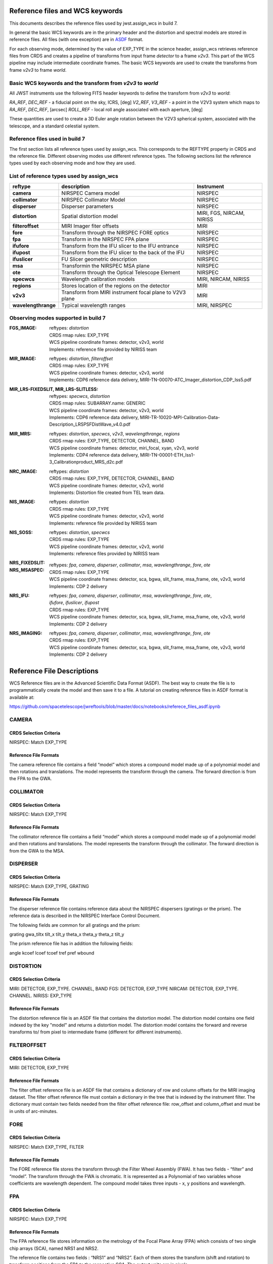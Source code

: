 Reference files and WCS keywords
================================

This documents describes the reference files used by jwst.assign_wcs in
build 7.

In general the basic WCS keywords are in the primary header and the distortion
and spectral models are stored in reference files. All files (with one exception) are in
`ASDF <http://asdf-standard.readthedocs.org/en/latest/>`__  format.

For each observing mode, determined by the value of EXP_TYPE in the science header,
assign_wcs retrieves reference files from CRDS and creates a pipeline of transforms from
input frame `detector` to a frame `v2v3`. This part of the WCS pipeline may include
intermediate coordinate frames. The basic WCS keywords are used to create
the transforms from frame `v2v3` to frame `world`.

Basic WCS keywords and the transform from `v2v3` to `world`
-----------------------------------------------------------

All JWST instruments use the following FITS header keywords to define the transform from `v2v3` to `world`:

`RA_REF`, `DEC_REF` - a fiducial point on the sky, ICRS, [deg]
`V2_REF`, `V3_REF` - a point in the V2V3 system which maps to `RA_REF`, `DEC_REF`, [arcsec]
`ROLL_REF` - local roll angle associated with each aperture, [deg]

These quantities are used to create a 3D Euler angle rotation between the V2V3 spherical system,
associated with the telescope, and a standard celestial system.

Reference files used in build 7
-------------------------------

The first section lists all reference types used by assign_wcs. This corresponds to the
REFTYPE property in CRDS and the reference file. Different observing modes use different
reference types.
The following sections list the reference types used by each observing mode
and how they are used.

List of reference types used by assign_wcs
------------------------------------------



===================    ==========================================================   ============================
reftype                                     description                              Instrument
===================    ==========================================================   ============================
**camera**             NIRSPEC Camera model                                          NIRSPEC
**collimator**         NIRSPEC Collimator Model                                      NIRSPEC
**disperser**          Disperser parameters                                          NIRSPEC
**distortion**         Spatial distortion model                                      MIRI, FGS, NIRCAM, NIRISS
**filteroffset**       MIRI Imager fiter offsets                                     MIRI
**fore**               Transform through the NIRSPEC FORE optics                     NIRSPEC
**fpa**                Transform in the NIRSPEC FPA plane                            NIRSPEC
**ifufore**            Transform from the IFU slicer to the IFU entrance             NIRSPEC
**ifupost**            Transform from the IFU slicer to the back of the IFU          NIRSPEC
**ifuslicer**          FU Slicer geometric description                               NIRSPEC
**msa**                Transformin the NIRSPEC MSA plane                             NIRSPEC
**ote**                Transform through the Optical Telescope Element               NIRSPEC
**specwcs**            Wavelength calibration models                                 MIRI, NIRCAM, NIRISS
**regions**            Stores location of the regions on the detector                MIRI
**v2v3**               Transform from MIRI instrument focal plane to V2V3 plane      MIRI
**wavelengthrange**    Typical wavelength ranges                                     MIRI, NIRSPEC
===================    ==========================================================   ============================




Observing modes supported in build 7
------------------------------------

:FGS_IMAGE:

  | reftypes: *distortion*
  | CRDS rmap rules: EXP_TYPE
  | WCS pipeline coordinate frames: detector, v2v3, world
  | Implements: reference file provided by NIRISS team

:MIR_IMAGE:

  | reftypes: *distortion*, *filteroffset*
  | CRDS rmap rules: EXP_TYPE
  | WCS pipeline coordinate frames: detector, v2v3, world
  | Implements: CDP6 reference data delivery, MIRI-TN-00070-ATC_Imager_distortion_CDP_Iss5.pdf


:MIR_LRS-FIXEDSLIT, MIR_LRS-SLITLESS:

  | reftypes: *specwcs*, *distortion*
  | CRDS rmap rules: SUBARRAY.name: GENERIC
  | WCS pipeline coordinate frames: detector, v2v3, world
  | Implements: CDP6 reference data delivery, MIRI-TR-10020-MPI-Calibration-Data-Description_LRSPSFDistWave_v4.0.pdf


:MIR_MRS:

  | reftypes: *distortion*, *specwcs*, *v2v3*, *wavelengthrange*, *regions*
  | CRDS rmap rules: EXP_TYPE, DETECTOR, CHANNEL, BAND
  | WCS pipeline coordinate frames: detector, miri_focal, xyan, v2v3, world
  | Implements: CDP4 reference data delivery, MIRI-TN-00001-ETH_Iss1-3_Calibrationproduct_MRS_d2c.pdf

:NRC_IMAGE:

  | reftypes: *distortion*
  | CRDS rmap rules: EXP_TYPE, DETECTOR, CHANNEL, BAND
  | WCS pipeline coordinate frames: detector, v2v3, world
  | Implements: Distortion file created from TEL team data.

:NIS_IMAGE:

  | reftypes: *distortion*
  | CRDS rmap rules: EXP_TYPE
  | WCS pipeline coordinate frames: detector, v2v3, world
  | Implements: reference file provided by NIRISS team

:NIS_SOSS:

  | reftypes: *distortion*, *specwcs*
  | CRDS rmap rules: EXP_TYPE
  | WCS pipeline coordinate frames: detector, v2v3, world
  | Implements: reference files provided by NIRISS team

:NRS_FIXEDSLIT:
:NRS_MSASPEC:

  | reftypes: *fpa*, *camera*, *disperser*, *collimator*, *msa*, *wavelengthrange*, *fore*, *ote*
  | CRDS rmap rules: EXP_TYPE
  | WCS pipeline coordinate frames: detector, sca, bgwa, slit_frame, msa_frame, ote, v2v3, world
  | Implements: CDP 2 delivery

:NRS_IFU:

  | reftypes: *fpa*, *camera*, *disperser*, *collimator*, *msa*, *wavelengthrange*, *fore*, *ote*,
  | *ifufore*, *ifuslicer*, *ifupost*
  | CRDS rmap rules: EXP_TYPE
  | WCS pipeline coordinate frames: detector, sca, bgwa, slit_frame, msa_frame, ote, v2v3, world
  | Implements: CDP 2 delivery

:NRS_IMAGING:

  | reftypes: *fpa*, *camera*, *disperser*, *collimator*, *msa*, *wavelengthrange*, *fore*, *ote*
  | CRDS rmap rules: EXP_TYPE
  | WCS pipeline coordinate frames: detector, sca, bgwa, slit_frame, msa_frame, ote, v2v3, world
  | Implements: CDP 2 delivery


Reference File Descriptions
===========================

WCS Reference files are in the Advanced Scientific Data Format (ASDF).
The best way to create the file is to programmatically create the model and then save it to a file.
A tutorial on creating reference files in ASDF format is available at:

https://github.com/spacetelescope/jwreftools/blob/master/docs/notebooks/referece_files_asdf.ipynb


CAMERA
------

CRDS Selection Criteria
:::::::::::::::::::::::

NIRSPEC: Match EXP_TYPE

Reference File Formats
::::::::::::::::::::::

The camera reference file contains a field “model” which stores a compound model made up of a polynomial model and then rotations and translations.  The model represents the transform through the camera. The forward direction is from the FPA to the GWA.

COLLIMATOR
----------

CRDS Selection Criteria
:::::::::::::::::::::::

NIRSPEC: Match EXP_TYPE

Reference File Formats
::::::::::::::::::::::

The collimator reference file contains a field “model” which stores a compound model made up of a polynomial model and then rotations and translations.  The model represents the transform through the collimator. The forward direction is from the GWA to the MSA.

DISPERSER
---------

CRDS Selection Criteria
:::::::::::::::::::::::

NIRSPEC: Match EXP_TYPE, GRATING


Reference File Formats
::::::::::::::::::::::

The disperser reference file contains reference data about the NIRSPEC dispersers (gratings or the prism). The reference data is described in the NIRSPEC Interface Control Document.

The following fields are common for all gratings and the prism:

grating
gwa_tiltx
tilt_x
tilt_y
theta_x
theta_y
theta_z
tilt_y

The prism reference file has in addition the following fields:

angle
kcoef
lcoef
tcoef
tref
pref
wbound

DISTORTION
----------

CRDS Selection Criteria
:::::::::::::::::::::::

MIRI: DETECTOR, EXP_TYPE. CHANNEL, BAND
FGS: DETECTOR, EXP_TYPE
NIRCAM: DETECTOR, EXP_TYPE. CHANNEL.
NIRISS: EXP_TYPE

Reference File Formats
::::::::::::::::::::::

The distortion reference file is an ASDF file that contains the distortion model. The distortion model contains one field indexed by the key "model" and returns a distortion model. The distortion model contains the forward and reverse transforms to/ from pixel to intermediate frame (different for different instruments).

FILTEROFFSET
------------

CRDS Selection Criteria
:::::::::::::::::::::::

MIRI: DETECTOR, EXP_TYPE

Reference File Formats
::::::::::::::::::::::

The filter offset reference file is an ASDF file that contains a dictionary of row and column offsets for the MIRI imaging dataset. The filter offset reference file must contain a dictionary in the tree that is indexed by the instrument filter. The dictionary must contain two fields needed from the filter offset reference file: row_offset and column_offset and must be in units of arc-minutes.

FORE
----

CRDS Selection Criteria
:::::::::::::::::::::::

NIRSPEC: Match EXP_TYPE, FILTER

Reference File Formats
::::::::::::::::::::::

The FORE reference file stores the transform through the Filter Wheel Assembly (FWA). It has two fields - “filter” and “model”. The transform through the FWA is chromatic. It is represented as a Polynomial of two variables whose coefficients are wavelength dependent. The compound model takes three inputs - x, y positions and wavelength.

FPA
---

CRDS Selection Criteria
:::::::::::::::::::::::

NIRSPEC: Match EXP_TYPE

Reference File Formats
::::::::::::::::::::::

The FPA reference file stores information on the metrology of the Focal Plane Array (FPA) which consists of two single chip arrays (SCA), named NRS1 and NRS2.

The reference file contains two fields : “NRS1” and “NRS2”. Each of them stores the transform (shift and rotation) to transform positions from the FPA to the respective SCA. The output units are in pixels.

IFUFORE
-------

CRDS Selection Criteria
:::::::::::::::::::::::

NIRSPEC: Match EXP_TYPE

Reference File Formats
::::::::::::::::::::::

This file provides the parameters (Paraxial and distortions coefficients)
for the coordinate transforms from the MSA plane (in) to the plane of the IFU slicer.


IFUPOST
-------

CRDS Selection Criteria
:::::::::::::::::::::::

NIRSPEC: Match EXP_TYPE

Reference File Formats
::::::::::::::::::::::

The IFUPOST reference file provides the parameters (Paraxial and distortions coefficients) for the coordinate transforms from the slicer plane to the MSA plane (out), that is the plane of the IFU virtual slits.

The reference file contains models made up based on an offset and a polynomial. There is a model for each of the slits and is indexed by the slit number. The models is used as part of the conversion from the GWA to slit.


IFUSLICER
---------

CRDS Selection Criteria
:::::::::::::::::::::::

NIRSPEC: Match EXP_TYPE


Reference File Formats
::::::::::::::::::::::

The IFUSLICER stores information about the metrology of the IFU slicer - relative positioning and size of the aperture of each individual slicer and the absolute reference with respect to the center of the field of view.
The reference file contains two fields - “data” and “model”.
The “data” field is an array with 30 rows pertaining to the 30 slices and the columns are

slice number - [0 - 29]
x center - in meters
y center - in meters
x size - in meters
y size - in meters

The “model” field stores the model transforming positions from relative frame within the IFU slicer to the absolute position in the field of view. It’s a combination of shifts and rotation.

MSA
---

CRDS Selection Criteria
:::::::::::::::::::::::

NIRSPEC: Match EXP_TYPE

Reference File Formats
::::::::::::::::::::::

The MSA reference file contains information on the metrology of the microshutter array and the associated fixed slits - relative positioning of each individual shutter (assumed to be rectangular)
And the absolute position of each quadrant within the MSA.

The MSA reference file has 5 fields, named

1 - stores reference data for Quadrant 1
2 - stores reference data for Quadrant 2
3 - stores reference data for Quadrant 3
4 - stores reference data for Quadrant 4
5 - stores reference data for the fixed slits and the IFU

Each of these fields has two fields:

Data - an array with 5 columns

NO - For the MSA quadrants it contains the shutter number - [1 - 62415).
         Hence the data array for the quadrants has as many rows.

            For field 5 the mapping is

                1 - S200A1
                2 - S200A2
                3 - S400A1
                4 - S200B1
                5 - S1600A1
                6 - IFU
            The data array for field 5 has 6 rows.

x center - in meters
y center - in meters
x size - in meters
y size - in meters

Model - The “model” field stores the model transforming positions from the relative frame within each aperture to the absolute position within the MSA.


OTE
---

CRDS Selection Criteria
:::::::::::::::::::::::

NIRSPEC: Match EXP_TYPE

Reference File Formats
::::::::::::::::::::::

The OTE reference file contains the transform through the Optical telescope Element (OTE).
It has one field - “model” which stores the transform from the FWA to XAN, YAN telescope frame.
The output units are in arcsec.

SPECWCS
-------

CRDS Selection Criteria
:::::::::::::::::::::::

MIRI: DETECTOR, CHANNEL, BAND, SUBARRAY, EXP_TYPE
NIRISS: EXP_TYPE, SUBARRAY

Reference File Formats
::::::::::::::::::::::

The reference file contains the zero point offset for the slit relative to the full field of view. For the Fixed Slit exposure type the fields are stored in the header of the second HDU and are indexed by 'imx' and 'imy'. For the Slitless exposure type the fields are stored in the header of the second HDU and are indexed by 'imxsltl' and 'imysltl'. For both of the exposure types, the zero point offset is 1 based and the X (e.g., imx) refers to the column and Y refers to the row.

Regions
-------

CRDS Selection Criteria
:::::::::::::::::::::::

MIRI: DETECTOR, CHANNEL, BAND, EXP_TYPE

Reference File Formats
::::::::::::::::::::::

The IFU takes a region reference file that defines the region over which the WCS is valid. The reference file should define a polygon and may consist of a set of X,Y coordinates that define the polygon.

V2V3
----

CRDS Selection Criteria
:::::::::::::::::::::::

MIRI: DETECTOR, CHANNEL, BAND, EXP_TYPE

Reference File Formats
::::::::::::::::::::::

The model field in the tree contains N models, one per channel, that map the spatial coordinates from alpha, beta to V2, V3.

WAVELENGTHRANGE
---------------

CRDS Selection Criteria
:::::::::::::::::::::::

NIRSPEC: Match EXP_TYPE
MIRI: Match EXP_TYPE

Reference File Formats
::::::::::::::::::::::

The wavelengthrange reference file consists of two models, one that defines the wavelength range and is indexed by 'wavelengthrange' and the second is a set of channels indexed in the file by 'channels'. The model defines, per channel, the wavelength mapping in going from alpha, beta to XAN, YAN.


